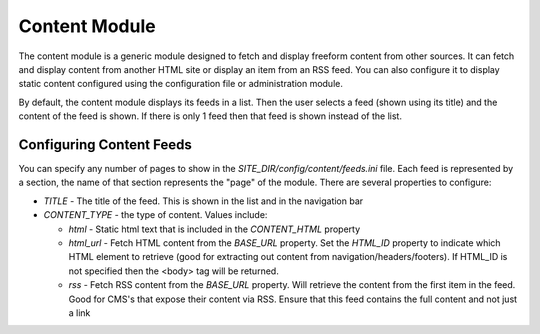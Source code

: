 #################
Content Module
#################

The content module is a generic module designed to fetch and display freeform content from other sources. 
It can fetch and display content from another HTML site or display an item from an RSS feed. You can
also configure it to display static content configured using the configuration file or administration module.

By default, the content module displays its feeds in a list. Then the user selects a feed (shown using
its title) and the content of the feed is shown. If there is only 1 feed then that feed is shown instead
of the list.

=========================
Configuring Content Feeds
=========================

You can specify any number of pages to show in the *SITE_DIR/config/content/feeds.ini* file. Each
feed is represented by a section, the name of that section represents the "page" of the module. There
are several properties to configure:

* *TITLE* - The title of the feed. This is shown in the list and in the navigation bar
* *CONTENT_TYPE* - the type of content. Values include:

  * *html* - Static html text that is included in the *CONTENT_HTML* property
  * *html_url* - Fetch HTML content from the *BASE_URL* property. Set the *HTML_ID* property to indicate
    which HTML element to retrieve (good for extracting out content from navigation/headers/footers). If
    HTML_ID is not specified then the <body> tag will be returned. 
  * *rss* - Fetch RSS content from the *BASE_URL* property. Will retrieve the content from the first
    item in the feed. Good for CMS's that expose their content via RSS. Ensure that this feed contains
    the full content and not just a link
